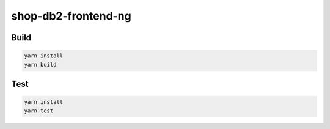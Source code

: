 shop-db2-frontend-ng
====================

|Quality Gate Status|

Build
-----

.. code:: bash

   yarn install
   yarn build

Test
----

.. code:: bash

   yarn install
   yarn test

.. |Quality Gate Status| image:: https://sonarcloud.io/api/project_badges/measure?project=g3n35i5_shop-db2-frontend-ng&metric=alert_status
   :target: https://sonarcloud.io/summary/new_code?id=g3n35i5_shop-db2-frontend-ng